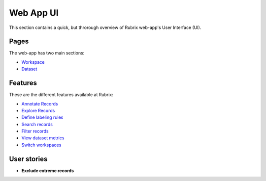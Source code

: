 .. _webapp_reference:

Web App UI
==========
This section contains a quick, but throrough overview of Rubrix web-app's User Interface (UI).


Pages
---------
The web-app has two main sections: 

- `Workspace <workspace.rst>`_\

- `Dataset <dataset_main.rst>`_\

Features
---------
These are the different features available at Rubrix:

- `Annotate Records <annotate_records.rst>`_\

- `Explore Records <explore_records.rst>`_\

- `Define labeling rules <define_labelingrules.rst>`_\

- `Search records <search_records.rst>`_\

- `Filter records <filter_records.rst>`_\

- `View dataset metrics <metrics.rst>`_\

- `Switch workspaces <switch_workspaces.rst>`_\

User stories
---------
- **Exclude extreme records**